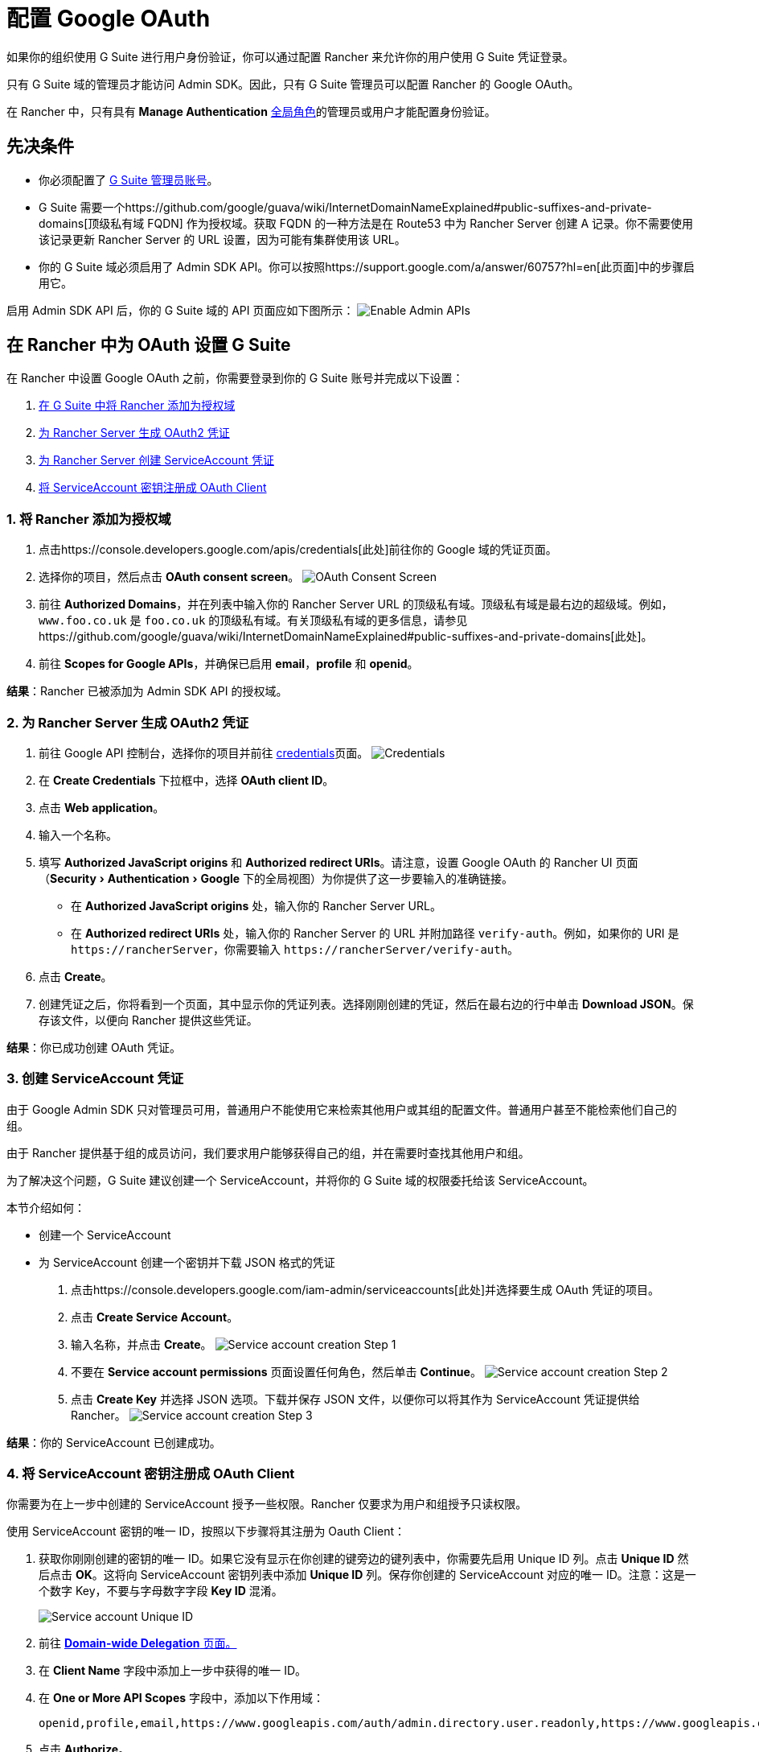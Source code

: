 = 配置 Google OAuth
:experimental:

如果你的组织使用 G Suite 进行用户身份验证，你可以通过配置 Rancher 来允许你的用户使用 G Suite 凭证登录。

只有 G Suite 域的管理员才能访问 Admin SDK。因此，只有 G Suite 管理员可以配置 Rancher 的 Google OAuth。

在 Rancher 中，只有具有 *Manage Authentication* xref:../../authentication-permissions-and-global-configuration/manage-role-based-access-control-rbac/global-permissions.adoc[全局角色]的管理员或用户才能配置身份验证。

== 先决条件

* 你必须配置了 https://admin.google.com[G Suite 管理员账号]。
* G Suite 需要一个https://github.com/google/guava/wiki/InternetDomainNameExplained#public-suffixes-and-private-domains[顶级私有域 FQDN] 作为授权域。获取 FQDN 的一种方法是在 Route53 中为 Rancher Server 创建 A 记录。你不需要使用该记录更新 Rancher Server 的 URL 设置，因为可能有集群使用该 URL。
* 你的 G Suite 域必须启用了 Admin SDK API。你可以按照https://support.google.com/a/answer/60757?hl=en[此页面]中的步骤启用它。

启用 Admin SDK API 后，你的 G Suite 域的 API 页面应如下图所示：
image:/img/Google-Enable-APIs-Screen.png[Enable Admin APIs]

== 在 Rancher 中为 OAuth 设置 G Suite

在 Rancher 中设置 Google OAuth 之前，你需要登录到你的 G Suite 账号并完成以下设置：

. <<1-将-rancher-添加为授权域,在 G Suite 中将 Rancher 添加为授权域>>
. <<2-为-rancher-server-生成-oauth2-凭证,为 Rancher Server 生成 OAuth2 凭证>>
. <<3-创建-serviceaccount-凭证,为 Rancher Server 创建 ServiceAccount 凭证>>
. <<4-将-serviceaccount-密钥注册成-oauth-client,将 ServiceAccount 密钥注册成 OAuth Client>>

=== 1. 将 Rancher 添加为授权域

. 点击https://console.developers.google.com/apis/credentials[此处]前往你的 Google 域的凭证页面。
. 选择你的项目，然后点击 *OAuth consent screen*。
image:/img/Google-OAuth-consent-screen-tab.png[OAuth Consent Screen]
. 前往 *Authorized Domains*，并在列表中输入你的 Rancher Server URL 的顶级私有域。顶级私有域是最右边的超级域。例如，`www.foo.co.uk` 是 `foo.co.uk` 的顶级私有域。有关顶级私有域的更多信息，请参见https://github.com/google/guava/wiki/InternetDomainNameExplained#public-suffixes-and-private-domains[此处]。
. 前往 *Scopes for Google APIs*，并确保已启用 *email*，*profile* 和 *openid*。

*结果*：Rancher 已被添加为 Admin SDK API 的授权域。

=== 2. 为 Rancher Server 生成 OAuth2 凭证

. 前往 Google API 控制台，选择你的项目并前往 https://console.developers.google.com/apis/credentials[credentials]页面。
image:/img/Google-Credentials-tab.png[Credentials]
. 在 *Create Credentials* 下拉框中，选择 *OAuth client ID*。
. 点击 *Web application*。
. 输入一个名称。
. 填写 *Authorized JavaScript origins* 和 *Authorized redirect URIs*。请注意，设置 Google OAuth 的 Rancher UI 页面（menu:Security[Authentication > Google] 下的全局视图）为你提供了这一步要输入的准确链接。
 ** 在 *Authorized JavaScript origins* 处，输入你的 Rancher Server URL。
 ** 在 *Authorized redirect URIs* 处，输入你的 Rancher Server 的 URL 并附加路径 `verify-auth`。例如，如果你的 URI 是 `+https://rancherServer+`，你需要输入 `+https://rancherServer/verify-auth+`。
. 点击 *Create*。
. 创建凭证之后，你将看到一个页面，其中显示你的凭证列表。选择刚刚创建的凭证，然后在最右边的行中单击 *Download JSON*。保存该文件，以便向 Rancher 提供这些凭证。

*结果*：你已成功创建 OAuth 凭证。

=== 3. 创建 ServiceAccount 凭证

由于 Google Admin SDK 只对管理员可用，普通用户不能使用它来检索其他用户或其组的配置文件。普通用户甚至不能检索他们自己的组。

由于 Rancher 提供基于组的成员访问，我们要求用户能够获得自己的组，并在需要时查找其他用户和组。

为了解决这个问题，G Suite 建议创建一个 ServiceAccount，并将你的 G Suite 域的权限委托给该 ServiceAccount。

本节介绍如何：

* 创建一个 ServiceAccount
* 为 ServiceAccount 创建一个密钥并下载 JSON 格式的凭证

. 点击https://console.developers.google.com/iam-admin/serviceaccounts[此处]并选择要生成 OAuth 凭证的项目。
. 点击 *Create Service Account*。
. 输入名称，并点击 *Create*。
image:/img/Google-svc-acc-step1.png[Service account creation Step 1]
. 不要在 *Service account permissions* 页面设置任何角色，然后单击 *Continue*。
image:/img/Google-svc-acc-step2.png[Service account creation Step 2]
. 点击 *Create Key* 并选择 JSON 选项。下载并保存 JSON 文件，以便你可以将其作为 ServiceAccount 凭证提供给 Rancher。
image:/img/Google-svc-acc-step3-key-creation.png[Service account creation Step 3]

*结果*：你的 ServiceAccount 已创建成功。

=== 4. 将 ServiceAccount 密钥注册成 OAuth Client

你需要为在上一步中创建的 ServiceAccount 授予一些权限。Rancher 仅要求为用户和组授予只读权限。

使用 ServiceAccount 密钥的唯一 ID，按照以下步骤将其注册为 Oauth Client：

. 获取你刚刚创建的密钥的唯一 ID。如果它没有显示在你创建的键旁边的键列表中，你需要先启用 Unique ID 列。点击 *Unique ID* 然后点击 *OK*。这将向 ServiceAccount 密钥列表中添加 *Unique ID* 列。保存你创建的 ServiceAccount 对应的唯一 ID。注意：这是一个数字 Key，不要与字母数字字段 *Key ID* 混淆。
+
image::/img/Google-Select-UniqueID-column.png[Service account Unique ID]

. 前往 https://admin.google.com/ac/owl/domainwidedelegation[*Domain-wide Delegation* 页面。]
. 在 *Client Name* 字段中添加上一步中获得的唯一 ID。
. 在 *One or More API Scopes* 字段中，添加以下作用域：
+
----
openid,profile,email,https://www.googleapis.com/auth/admin.directory.user.readonly,https://www.googleapis.com/auth/admin.directory.group.readonly
----

. 点击 *Authorize*。

*结果*：ServiceAccount 在你的 G Suite 账号中已注册为 OAuth 客户端。

== 在 Rancher 中配置 Google OAuth

. 使用分配了 xref:../../authentication-permissions-and-global-configuration/manage-role-based-access-control-rbac/global-permissions.adoc[administrator] 角色的本地用户登录到 Rancher。这个用户也称为本地主体。
. 在左上角，单击 *☰ > 用户 & 认证*。
. 在左侧导航栏，单击**认证**。
. 单击 *Google*。UI 中的说明介绍了使用 Google OAuth 设置身份验证的步骤。
 .. 管理员邮箱：提供 GSuite 设置中的管理员账户的电子邮箱。为了查找用户和组，Google API 需要管理员的电子邮件和 ServiceAccount 密钥。
 .. 域名：提供配置了 G Suite 的域。请提供准确的域，而不是别名。
 .. 属于多个用户组的用户：选中此框以启用嵌套组成员关系。Rancher 管理员可以在配置认证后的任何时候禁用它。
  *** **步骤一**是将 Rancher 添加为授权域（详情请参见<<1-将-rancher-添加为授权域,本节>>）。
  *** **步骤二**提供你完成<<2-为-rancher-server-生成-oauth2-凭证,本节>>后下载的 OAuth 凭证 JSON。你可以上传文件或将内容粘贴到 *OAuth Credentials* 字段。
  *** **步骤三**提供在<<3-创建-serviceaccount-凭证,本节>>末尾下载的 ServiceAccount 凭证 JSON。仅当你成功<<4-将-serviceaccount-密钥注册成-oauth-client,在 G Suite 账号中将 ServiceAccount 密钥注册为 OAuth Client>> 后，凭证才能正常工作。
. 点击**使用 Google 认证**。
. 点击**启用**。

*结果*：Google 验证配置成功。
